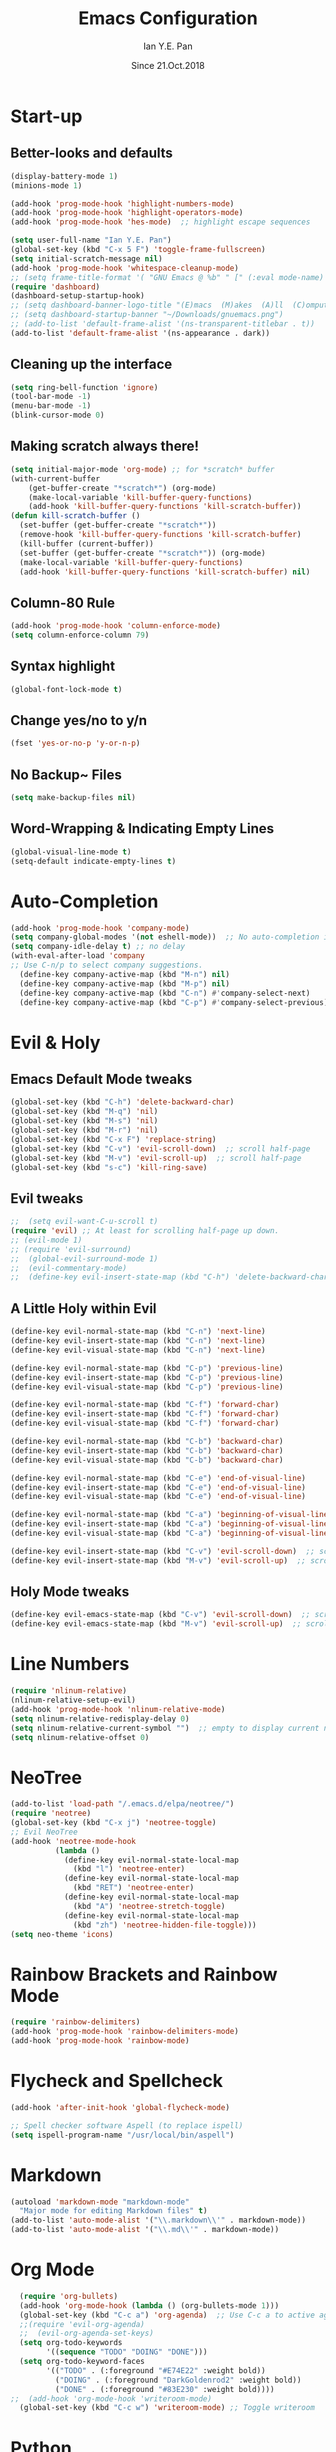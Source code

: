 #+Title: Emacs Configuration
#+Author: Ian Y.E. Pan
#+Date: Since 21.Oct.2018
* Start-up
** Better-looks and defaults
#+BEGIN_SRC emacs-lisp
  (display-battery-mode 1)
  (minions-mode 1)

  (add-hook 'prog-mode-hook 'highlight-numbers-mode)
  (add-hook 'prog-mode-hook 'highlight-operators-mode)
  (add-hook 'prog-mode-hook 'hes-mode)  ;; highlight escape sequences

  (setq user-full-name "Ian Y.E. Pan")
  (global-set-key (kbd "C-x 5 F") 'toggle-frame-fullscreen)
  (setq initial-scratch-message nil)
  (add-hook 'prog-mode-hook 'whitespace-cleanup-mode)
  ;; (setq frame-title-format '( "GNU Emacs @ %b" " [" (:eval mode-name) "]"))
  (require 'dashboard)
  (dashboard-setup-startup-hook)
  ;; (setq dashboard-banner-logo-title "(E)macs  (M)akes  (A)ll  (C)omputers  (S)uper")
  ;; (setq dashboard-startup-banner "~/Downloads/gnuemacs.png")
  ;; (add-to-list 'default-frame-alist '(ns-transparent-titlebar . t))
  (add-to-list 'default-frame-alist '(ns-appearance . dark))
#+END_SRC
** Cleaning up the interface
#+BEGIN_SRC emacs-lisp
  (setq ring-bell-function 'ignore)
  (tool-bar-mode -1)
  (menu-bar-mode -1)
  (blink-cursor-mode 0)
#+END_SRC

** Making *scratch* always there!
#+BEGIN_SRC emacs-lisp
  (setq initial-major-mode 'org-mode) ;; for *scratch* buffer
  (with-current-buffer
      (get-buffer-create "*scratch*") (org-mode)
      (make-local-variable 'kill-buffer-query-functions)
      (add-hook 'kill-buffer-query-functions 'kill-scratch-buffer))
  (defun kill-scratch-buffer ()
    (set-buffer (get-buffer-create "*scratch*"))
    (remove-hook 'kill-buffer-query-functions 'kill-scratch-buffer)
    (kill-buffer (current-buffer))
    (set-buffer (get-buffer-create "*scratch*")) (org-mode)
    (make-local-variable 'kill-buffer-query-functions)
    (add-hook 'kill-buffer-query-functions 'kill-scratch-buffer) nil)
#+END_SRC
** Column-80 Rule
#+BEGIN_SRC emacs-lisp
(add-hook 'prog-mode-hook 'column-enforce-mode)
(setq column-enforce-column 79)
#+END_SRC
** Syntax highlight
#+BEGIN_SRC emacs-lisp
  (global-font-lock-mode t)
#+END_SRC
** Change yes/no to y/n
#+BEGIN_SRC emacs-lisp
  (fset 'yes-or-no-p 'y-or-n-p)
#+END_SRC
** No Backup~ Files
#+BEGIN_SRC emacs-lisp
  (setq make-backup-files nil)
#+END_SRC
** Word-Wrapping & Indicating Empty Lines
#+BEGIN_SRC emacs-lisp
  (global-visual-line-mode t)
  (setq-default indicate-empty-lines t)
#+END_SRC
* Auto-Completion
#+BEGIN_SRC emacs-lisp
  (add-hook 'prog-mode-hook 'company-mode)
  (setq company-global-modes '(not eshell-mode))  ;; No auto-completion in eshell
  (setq company-idle-delay t) ;; no delay
  (with-eval-after-load 'company
  ;; Use C-n/p to select company suggestions.
    (define-key company-active-map (kbd "M-n") nil)
    (define-key company-active-map (kbd "M-p") nil)
    (define-key company-active-map (kbd "C-n") #'company-select-next)
    (define-key company-active-map (kbd "C-p") #'company-select-previous))
#+END_SRC
* Evil & Holy
** Emacs Default Mode tweaks
#+BEGIN_SRC emacs-lisp
  (global-set-key (kbd "C-h") 'delete-backward-char)
  (global-set-key (kbd "M-q") 'nil)
  (global-set-key (kbd "M-s") 'nil)
  (global-set-key (kbd "M-r") 'nil)
  (global-set-key (kbd "C-x F") 'replace-string)
  (global-set-key (kbd "C-v") 'evil-scroll-down)  ;; scroll half-page
  (global-set-key (kbd "M-v") 'evil-scroll-up)  ;; scroll half-page
  (global-set-key (kbd "s-c") 'kill-ring-save)
    #+END_SRC
** Evil tweaks
#+BEGIN_SRC emacs-lisp
  ;;  (setq evil-want-C-u-scroll t)
  (require 'evil) ;; At least for scrolling half-page up down.
  ;; (evil-mode 1)
  ;; (require 'evil-surround)
  ;;  (global-evil-surround-mode 1)
  ;;  (evil-commentary-mode)
  ;;  (define-key evil-insert-state-map (kbd "C-h") 'delete-backward-char)
#+END_SRC
** A Little Holy within Evil
#+BEGIN_SRC emacs-lisp
  (define-key evil-normal-state-map (kbd "C-n") 'next-line)
  (define-key evil-insert-state-map (kbd "C-n") 'next-line)
  (define-key evil-visual-state-map (kbd "C-n") 'next-line)

  (define-key evil-normal-state-map (kbd "C-p") 'previous-line)
  (define-key evil-insert-state-map (kbd "C-p") 'previous-line)
  (define-key evil-visual-state-map (kbd "C-p") 'previous-line)

  (define-key evil-normal-state-map (kbd "C-f") 'forward-char)
  (define-key evil-insert-state-map (kbd "C-f") 'forward-char)
  (define-key evil-visual-state-map (kbd "C-f") 'forward-char)

  (define-key evil-normal-state-map (kbd "C-b") 'backward-char)
  (define-key evil-insert-state-map (kbd "C-b") 'backward-char)
  (define-key evil-visual-state-map (kbd "C-b") 'backward-char)

  (define-key evil-normal-state-map (kbd "C-e") 'end-of-visual-line)
  (define-key evil-insert-state-map (kbd "C-e") 'end-of-visual-line)
  (define-key evil-visual-state-map (kbd "C-e") 'end-of-visual-line)

  (define-key evil-normal-state-map (kbd "C-a") 'beginning-of-visual-line)
  (define-key evil-insert-state-map (kbd "C-a") 'beginning-of-visual-line)
  (define-key evil-visual-state-map (kbd "C-a") 'beginning-of-visual-line)

  (define-key evil-insert-state-map (kbd "C-v") 'evil-scroll-down)  ;; scroll half-page
  (define-key evil-insert-state-map (kbd "M-v") 'evil-scroll-up)  ;; scroll half-page
 #+END_SRC

** Holy Mode tweaks
#+BEGIN_SRC emacs-lisp
  (define-key evil-emacs-state-map (kbd "C-v") 'evil-scroll-down)  ;; scroll half-page
  (define-key evil-emacs-state-map (kbd "M-v") 'evil-scroll-up)  ;; scroll half-page
#+END_SRC
* Line Numbers
#+BEGIN_SRC emacs-lisp
  (require 'nlinum-relative)
  (nlinum-relative-setup-evil)
  (add-hook 'prog-mode-hook 'nlinum-relative-mode)
  (setq nlinum-relative-redisplay-delay 0)
  (setq nlinum-relative-current-symbol "")  ;; empty to display current number
  (setq nlinum-relative-offset 0)
#+END_SRC
* NeoTree
#+BEGIN_SRC emacs-lisp
  (add-to-list 'load-path "/.emacs.d/elpa/neotree/")
  (require 'neotree)
  (global-set-key (kbd "C-x j") 'neotree-toggle)
  ;; Evil NeoTree
  (add-hook 'neotree-mode-hook
            (lambda ()
              (define-key evil-normal-state-local-map
                (kbd "l") 'neotree-enter)
              (define-key evil-normal-state-local-map
                (kbd "RET") 'neotree-enter)
              (define-key evil-normal-state-local-map
                (kbd "A") 'neotree-stretch-toggle)
              (define-key evil-normal-state-local-map
                (kbd "zh") 'neotree-hidden-file-toggle)))
  (setq neo-theme 'icons)
#+END_SRC
* Rainbow Brackets and Rainbow Mode
#+BEGIN_SRC emacs-lisp
  (require 'rainbow-delimiters)
  (add-hook 'prog-mode-hook 'rainbow-delimiters-mode)
  (add-hook 'prog-mode-hook 'rainbow-mode)
#+END_SRC
* Flycheck and Spellcheck
#+BEGIN_SRC emacs-lisp
  (add-hook 'after-init-hook 'global-flycheck-mode)

  ;; Spell checker software Aspell (to replace ispell)
  (setq ispell-program-name "/usr/local/bin/aspell")
#+END_SRC
* Markdown
#+BEGIN_SRC emacs-lisp
  (autoload 'markdown-mode "markdown-mode"
    "Major mode for editing Markdown files" t)
  (add-to-list 'auto-mode-alist '("\\.markdown\\'" . markdown-mode))
  (add-to-list 'auto-mode-alist '("\\.md\\'" . markdown-mode))
#+END_SRC

* Org Mode
#+BEGIN_SRC emacs-lisp
  (require 'org-bullets)
  (add-hook 'org-mode-hook (lambda () (org-bullets-mode 1)))
  (global-set-key (kbd "C-c a") 'org-agenda)  ;; Use C-c a to active agenda
  ;;(require 'evil-org-agenda)
  ;;  (evil-org-agenda-set-keys)
  (setq org-todo-keywords
        '((sequence "TODO" "DOING" "DONE")))
  (setq org-todo-keyword-faces
        '(("TODO" . (:foreground "#E74E22" :weight bold))
          ("DOING" . (:foreground "DarkGoldenrod2" :weight bold))
          ("DONE" . (:foreground "#83E230" :weight bold))))
;;  (add-hook 'org-mode-hook 'writeroom-mode)
  (global-set-key (kbd "C-c w") 'writeroom-mode) ;; Toggle writeroom
#+END_SRC
* Python
#+BEGIN_SRC emacs-lisp
  (elpy-enable)
  (setq elpy-rpc-python-command "/usr/local/bin/python3")
  (setq python-shell-interpreter "/usr/local/bin/python3")
  (add-hook 'elpy-mode-hook (lambda () (highlight-indentation-mode -1)))
  (defun my/python-mode-hook ()
    (add-to-list 'company-backends 'company-jedi))  ;; company-jedi
  (add-hook 'python-mode-hook 'my/python-mode-hook)
#+END_SRC
* Yasnippets
#+BEGIN_SRC emacs-lisp
  (yas-global-mode 1)
#+END_SRC
* Smooth Scrolling
#+BEGIN_SRC emacs-lisp
  (require 'smooth-scrolling)
  (smooth-scrolling-mode 1)
  (setq scroll-margin 2
        smooth-scroll-margin 2
        scroll-conservatively 0
        scroll-up-aggressively 0.01
        scroll-down-aggressively 0.01)
  (setq-default scroll-up-aggressively 0.01
                scroll-down-aggressively 0.01)
#+END_SRC
* Which-Key
#+BEGIN_SRC emacs-lisp
  (require 'which-key)
  (which-key-mode t)
#+END_SRC
* Indentation
#+BEGIN_SRC emacs-lisp
  (setq-default tab-width 2)
  (setq evil-shift-width 2)  ;; Using < and > to shift.
  (defvaralias 'c-basic-offset 'tab-width)
  ;; (defvaralias 'cperl-indent-level 'tab-width)
  (setq-default indent-tabs-mode nil) ;; Always use spaces
  (setq js-indent-level 2)
  (setq c-default-style '((java-mode . "java") (other . "gnu")))
  (defun newline-and-push-brace () "`newline-and-indent', but bracket aware."
         (interactive)
         (insert "\n")
         (when (looking-at "}")
           (insert "\n")
           (indent-according-to-mode)
           (forward-line -1))
         (indent-according-to-mode)

         (when (looking-at ")")
           (insert "\n")
           (indent-according-to-mode)
           (forward-line -1))
         (indent-according-to-mode)

         (when (looking-at "]")
           (insert "\n")
           (indent-according-to-mode)
           (forward-line -1))
         (indent-according-to-mode))
  (global-set-key (kbd "RET") 'newline-and-push-brace)
  (require 'auto-indent-mode)
#+END_SRC
* Vimrc Mode
#+BEGIN_SRC emacs-lisp
  (require 'vimrc-mode)
  (add-to-list 'auto-mode-alist '("\\.vim\\(rc\\)?\\'" . vimrc-mode))
#+END_SRC
* Smart Parentheses
#+BEGIN_SRC emacs-lisp
  (smartparens-global-mode 1)
  ;; (add-hook 'smartparens-enabled-hook #'evil-smartparens-mode)
  (setq show-paren-delay 0)
  (show-paren-mode 1)
#+END_SRC
* LaTeX
#+BEGIN_SRC emacs-lisp
  ;; In order for 'pdflatex' to work. Also had to export PATH from .zshrc
  (setenv "PATH" (concat "/usr/texbin:/Library/TeX/texbin:" (getenv "PATH")))
  (setq exec-path (append '("/usr/texbin" "/Library/TeX/texbin") exec-path))

  ;; Colourful Org LaTeX Code Blocks
  (require 'ox-latex)
  (add-to-list 'org-latex-packages-alist '("" "minted"))
  (setq org-latex-listings 'minted)
  (setq org-latex-pdf-process
        '("pdflatex -shell-escape -interaction nonstopmode -output-directory %o %f"))
  (setq org-latex-minted-options '(("linenos=true")))
#+END_SRC
* Avy-easymotion
#+BEGIN_SRC emacs-lisp
  (define-key evil-normal-state-map (kbd "f") nil)
  (define-key evil-normal-state-map (kbd "f") 'avy-goto-word-0)
  (global-set-key (kbd "C-;") 'avy-goto-word-1)
  (setq avy-keys '(?a ?b ?c ?y ?e ?w ?g ?h ?i ?j ?x ?m ?n ?o ?p ?q ?r ?s ?t ?u ?v ?f ?k ?d ?l))
#+END_SRC
* Ido
#+BEGIN_SRC emacs-lisp
  (setq ido-enable-flex-matching t)
  (setq ido-everywhere t)
  (require 'ido-vertical-mode)
  (ido-mode 1)
  (ido-vertical-mode 1)
  (setq ido-vertical-define-keys 'C-n-and-C-p-only)
  (require 'flx-ido)
  (flx-ido-mode 1)
  (setq ido-enable-flex-matching t)
#+END_SRC
* Smex
#+BEGIN_SRC emacs-lisp
  (require 'smex)
  (global-set-key (kbd "M-x") 'smex)
#+END_SRC
* Eshell
#+BEGIN_SRC emacs-lisp
;;  (global-set-key (kbd "<M-return>") 'eshell)
  (require 'esh-autosuggest)  ;; Fish-like autosuggestion
  (add-hook 'eshell-mode-hook #'esh-autosuggest-mode)
  (eshell-git-prompt-use-theme 'powerline)

  ;; The 'clear' command
  (defun eshell/clear ()
    "Clear the eshell buffer to the top."
    (interactive)
    (let ((inhibit-read-only t))
      (erase-buffer)))
  (global-set-key (kbd "C-8") 'eshell-previous-input)
  (global-set-key (kbd "C-9") 'eshell-next-input)

  ;; To let eshell use brew-installed commands
  (setenv "PATH" (concat "/usr/local/bin/" ":" (getenv "PATH")))
  (setq exec-path (append '("/usr/local/bin/") exec-path))
  ;; Eshell aliases
  (defalias 'ff 'find-file)
#+END_SRC
* Emmet
#+BEGIN_SRC emacs-lisp
  (require 'emmet-mode)
  (add-hook 'html-mode-hook 'emmet-mode)
  (add-hook 'css-mode-hook 'emmet-mode)
  (add-hook 'js-mode-hook 'emmet-mode)
  (add-hook 'js-jsx-mode-hook 'emmet-mode)
#+END_SRC
* JavaScript
#+BEGIN_SRC emacs-lisp
  ;; (add-to-list 'auto-mode-alist '("\\.js\\'" . js2-mode))
  (add-to-list 'auto-mode-alist '("\\.jsx?\\'" . js-jsx-mode))
  ;; (add-hook 'js2-mode-hook #'js2-imenu-extras-mode)
  (require 'prettier-js)
  (setq prettier-js-args '("--bracket-spacing" "true"
                           "--jsx-bracket-same-line" "true"))
#+END_SRC
* Dired
#+BEGIN_SRC emacs-lisp
  (put 'dired-find-alternate-file 'disabled nil)
  (add-hook 'dired-mode-hook (lambda () (define-key dired-mode-map (kbd "RET")
                                          'dired-find-alternate-file)))
#+END_SRC
** Dired Sidebar
#+BEGIN_SRC emacs-lisp
  (global-set-key (kbd "C-x D") 'ido-dired) ;; The actual dired-mode
  (global-set-key (kbd "C-x d") 'dired-sidebar-toggle-sidebar)
#+END_SRC
* Registers
#+BEGIN_SRC emacs-lisp
  (set-register ?e (cons 'file "~/.emacs.d/init.el"))
  (set-register ?o (cons 'file "~/.emacs.d/config.org"))
  (set-register ?c (cons 'file "~/.emacs.d/custom.el"))
  (set-register ?r (cons 'file "~/.emacs.d/themes/tronlegacy-theme.el"))
  (set-register ?t (cons 'file "~/todo.org"))
#+END_SRC
* Magit
#+BEGIN_SRC emacs-lisp
  ;; (require 'evil-magit)
  (global-set-key (kbd "C-x g") 'magit-status)
#+END_SRC
* Comparing files
#+BEGIN_SRC emacs-lisp
  (global-set-key (kbd "C-c d") 'diff)
  (global-set-key (kbd "C-c e") 'ediff)
  (global-set-key (kbd "C-c D") 'diff-buffer-with-file)
  (global-set-key (kbd "C-c E") 'ediff-current-file)
  (eval-after-load 'diff-mode
    '(progn
       (set-face-foreground 'diff-added "#355531")
       (set-face-background 'diff-added "#dcffdd")
       (set-face-foreground 'diff-removed "#553333")
       (set-face-background 'diff-removed "#ffdddc")))
#+END_SRC
* Transparency
#+BEGIN_SRC emacs-lisp
  (defun toggle-transparency ()
    (interactive)
    (let ((alpha (frame-parameter nil 'alpha)))
      (set-frame-parameter
       nil 'alpha
       (if (eql (cond ((numberp alpha) alpha)
                      ((numberp (cdr alpha)) (cdr alpha))
                      ((numberp (cadr alpha)) (cadr alpha))) 100)
           '(75 . 75) '(100 . 100)))))
  (global-set-key (kbd "C-c t") 'toggle-transparency)
#+END_SRC
* Views and Windows
** Toggle View
#+BEGIN_SRC emacs-lisp
  (defun toggle-window-split ()
    (interactive)
    (if (= (count-windows) 2)
        (let* ((this-win-buffer (window-buffer))
               (next-win-buffer (window-buffer (next-window)))
               (this-win-edges (window-edges (selected-window)))
               (next-win-edges (window-edges (next-window)))
               (this-win-2nd (not (and (<= (car this-win-edges)
                                           (car next-win-edges))
                                       (<= (cadr this-win-edges)
                                           (cadr next-win-edges)))))
               (splitter
                (if (= (car this-win-edges)
                       (car (window-edges (next-window))))
                    'split-window-horizontally
                  'split-window-vertically)))
          (delete-other-windows)
          (let ((first-win (selected-window)))
            (funcall splitter)
            (if this-win-2nd (other-window 1))
            (set-window-buffer (selected-window) this-win-buffer)
            (set-window-buffer (next-window) next-win-buffer)
            (select-window first-win)
            (if this-win-2nd (other-window 1))))))
  (global-set-key (kbd "C-x 4 5") 'toggle-window-split)
#+END_SRC
** Split window and follow
#+BEGIN_SRC emacs-lisp
  (defun split-and-follow-horizontally ()
    (interactive)
    (split-window-below)
    (balance-windows)
    (other-window 1))
  (global-set-key (kbd "C-x 2") 'split-and-follow-horizontally)
  (defun split-and-follow-vertically ()
    (interactive)
    (split-window-right)
    (balance-windows)
    (other-window 1))
  (global-set-key (kbd "C-x 3") 'split-and-follow-vertically)
#+END_SRC

* Expand-Region
#+BEGIN_SRC emacs-lisp
  (global-set-key (kbd "C-=") 'er/expand-region)
  (global-set-key (kbd "C--") 'er/contract-region)
#+END_SRC
* Multiple-cursors
#+BEGIN_SRC emacs-lisp
  (require 'multiple-cursors)
  (global-set-key (kbd "C-S-c C-S-c") 'mc/edit-lines)
  (global-set-key (kbd "C->") 'mc/mark-next-like-this)
  (global-set-key (kbd "C-<") 'mc/mark-previous-like-this)
  (global-set-key (kbd "C-c C-<") 'mc/mark-all-like-this)
  (define-key mc/keymap (kbd "<return>") nil)
#+END_SRC
* Move Region (Lines)
#+BEGIN_SRC emacs-lisp
  (defun move-region (start end n)
    "Move the current region up or down by N lines."
    (interactive "r\np")
    (let ((line-text (delete-and-extract-region start end)))
      (forward-line n)
      (let ((start (point)))
        (insert line-text)
        (setq deactivate-mark nil)
        (set-mark start))))

  (defun move-region-up (start end n)
    "Move the current line up by N lines."
    (interactive "r\np")
    (move-region start end (if (null n) -1 (- n))))

  (defun move-region-down (start end n)
    "Move the current line down by N lines."
    (interactive "r\np")
    (move-region start end (if (null n) 1 n)))

  (global-set-key (kbd "M-<up>") 'move-region-up)
  (global-set-key (kbd "M-<down>") 'move-region-down)
#+END_SRC
* Self-Defined Macros
#+BEGIN_SRC emacs-lisp
  ;; Go to end of line, forward-delete char, insert space.
  (fset 'join-lines
        (lambda (&optional arg) "Join lines the Vim style"
          (interactive "p") (kmacro-exec-ring-item '(" " 0 "%d") arg)))
  (global-set-key (kbd "C-x J") 'join-lines)
#+END_SRC
